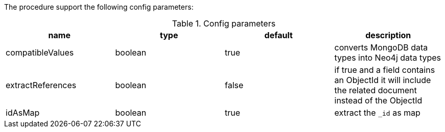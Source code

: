 The procedure support the following config parameters:

.Config parameters
[opts=header]
|===
| name | type | default | description
| compatibleValues | boolean | true | converts MongoDB data types into Neo4j data types
| extractReferences | boolean | false | if true and a field contains an ObjectId it will include the related document instead of the ObjectId
| idAsMap | boolean | true | extract the `_id` as map
|===